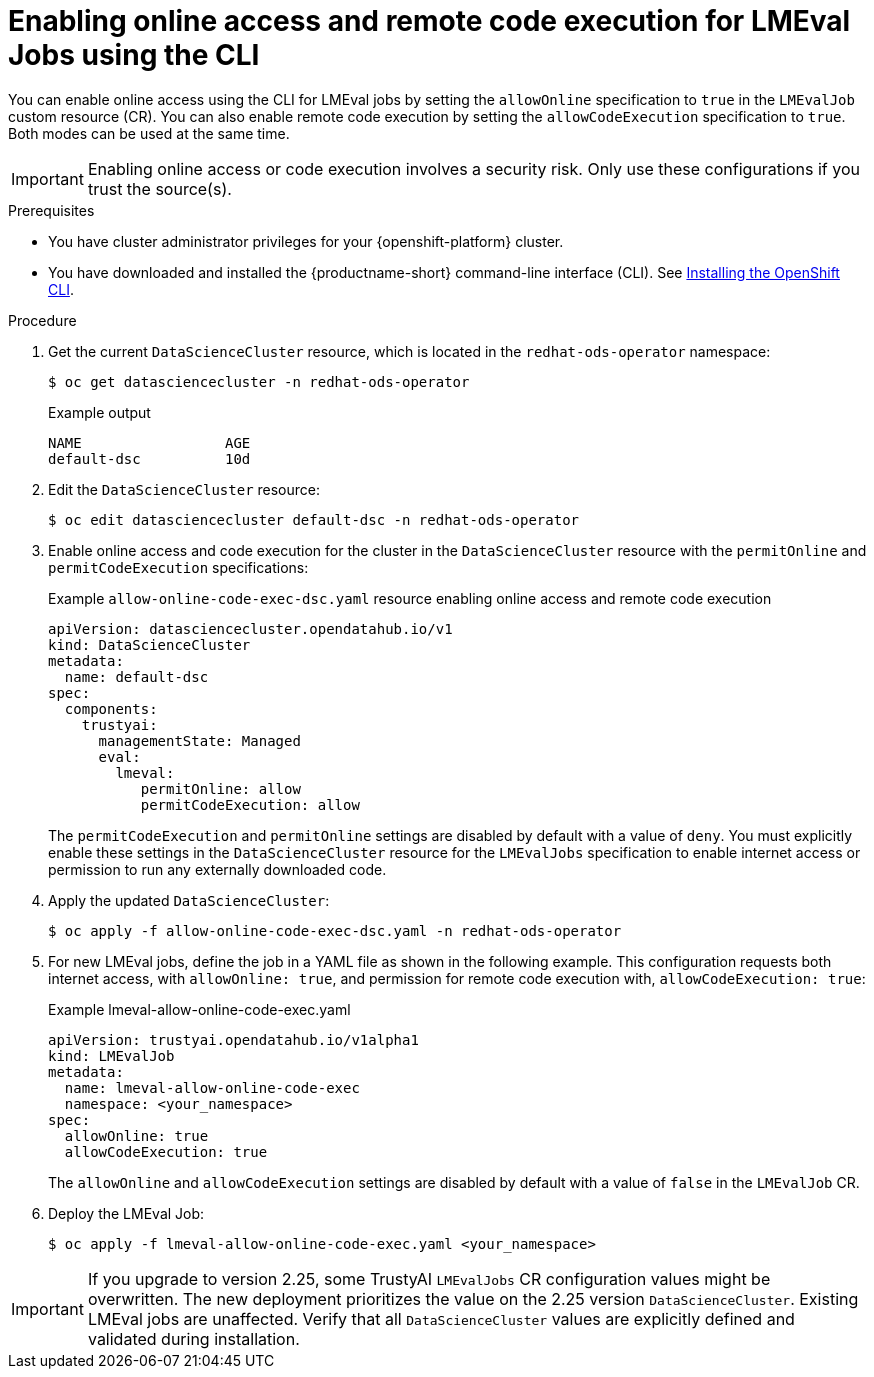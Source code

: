 :_module-type: PROCEDURE

ifdef::context[:parent-context: {context}]

[id="enabling-online-access-and-remote-code-execution-LMEvalJob-using-the-cli_{context}"]
= Enabling online access and remote code execution for LMEval Jobs using the CLI

[role='_abstract']
You can enable online access using the CLI for LMEval jobs by setting the `allowOnline` specification to `true` in the `LMEvalJob` custom resource (CR). You can also enable remote code execution by setting the `allowCodeExecution` specification to `true`. Both modes can be used at the same time.

[IMPORTANT]
====
Enabling online access or code execution involves a security risk. Only use these configurations if you trust the source(s).
====

.Prerequisites

* You have cluster administrator privileges for your {openshift-platform} cluster.

ifndef::upstream[]
* You have downloaded and installed the {productname-short} command-line interface (CLI). See link:https://docs.redhat.com/en/documentation/openshift_container_platform/{ocp-latest-version}/html/cli_tools/openshift-cli-oc#installing-openshift-cli[Installing the OpenShift CLI^].
endif::[]

.Procedure
. Get the current `DataScienceCluster` resource, which is located in the `redhat-ods-operator` namespace:
+
[source,terminal]
----
$ oc get datasciencecluster -n redhat-ods-operator
----
+
.Example output
[source,terminal]
----
NAME                 AGE
default-dsc          10d
----

. Edit the `DataScienceCluster` resource:
+
[source,terminal]
----
$ oc edit datasciencecluster default-dsc -n redhat-ods-operator
----

. Enable online access and code execution for the cluster in the `DataScienceCluster` resource with the `permitOnline` and `permitCodeExecution` specifications:
+
.Example `allow-online-code-exec-dsc.yaml` resource enabling online access and remote code execution
[source,yaml]
----
apiVersion: datasciencecluster.opendatahub.io/v1
kind: DataScienceCluster
metadata:
  name: default-dsc
spec:
  components:
    trustyai:
      managementState: Managed
      eval:
        lmeval:
           permitOnline: allow
           permitCodeExecution: allow
----
+
The `permitCodeExecution` and `permitOnline` settings are disabled by default with a value of `deny`. You must explicitly enable these settings in the `DataScienceCluster` resource for the `LMEvalJobs` specification to enable internet access or permission to run any externally downloaded code.

. Apply the updated `DataScienceCluster`:
+
[source,yaml]
----
$ oc apply -f allow-online-code-exec-dsc.yaml -n redhat-ods-operator
----

. For new LMEval jobs, define the job in a YAML file as shown in the following example. This configuration requests both internet access, with `allowOnline: true`, and permission for remote code execution with, `allowCodeExecution: true`: 
+
.Example lmeval-allow-online-code-exec.yaml
[source,yaml]
----
apiVersion: trustyai.opendatahub.io/v1alpha1
kind: LMEvalJob
metadata:
  name: lmeval-allow-online-code-exec
  namespace: <your_namespace>
spec:
  allowOnline: true
  allowCodeExecution: true
----
+
The `allowOnline` and `allowCodeExecution` settings are disabled by default with a value of `false` in the `LMEvalJob` CR.

. Deploy the LMEval Job:
+
[source,yaml]
----
$ oc apply -f lmeval-allow-online-code-exec.yaml <your_namespace>
----


[IMPORTANT]
====
If you upgrade to version 2.25, some TrustyAI `LMEvalJobs` CR configuration values might be overwritten. The new deployment prioritizes the value on the 2.25 version `DataScienceCluster`. Existing LMEval jobs are unaffected. Verify that all `DataScienceCluster` values are explicitly defined and validated during installation.
====


